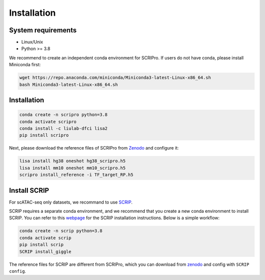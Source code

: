 Installation
==============


System requirements
~~~~~~~~~~~~~~~~~~~

* Linux/Unix
* Python >= 3.8

We recommend to create an independent conda environment for SCRIPro. If users do not have conda, please install Miniconda first:

.. code:: shell

   wget https://repo.anaconda.com/miniconda/Miniconda3-latest-Linux-x86_64.sh
   bash Miniconda3-latest-Linux-x86_64.sh

Installation
~~~~~~~~~~~~~~~~~~~~~

.. code:: shell

   conda create -n scripro python=3.8
   conda activate scripro
   conda install -c liulab-dfci lisa2
   pip install scripro

Next, please download the reference files of SCRIPro from `Zenodo <https://zenodo.org/records/10554173>`_ and configure it:  

.. code:: shell

   lisa install hg38 oneshot hg38_scripro.h5
   lisa install mm10 oneshot mm10_scripro.h5
   scripro install_reference -i TF_target_RP.h5

Install SCRIP
~~~~~~~~~~~~~~~~~~~~~

For scATAC-seq only datasets, we recommand to use `SCRIP <https://scrip.readthedocs.io/en/latest/>`_.  

SCRIP requires a separate conda environment, and we recommend that you create a new conda environment to install SCRIP. You can refer to this `webpage <https://scrip.readthedocs.io/en/latest/installation.html>`_ for the SCRIP installation instructions. Below is a simple workflow:  

.. code:: shell

   conda create -n scrip python=3.8
   conda activate scrip
   pip install scrip
   SCRIP install_giggle

The reference files for SCRIP are different from SCRIPro, which you can download from `zenodo <https://zenodo.org/record/5840810>`_ and config with ``SCRIP config``.  
